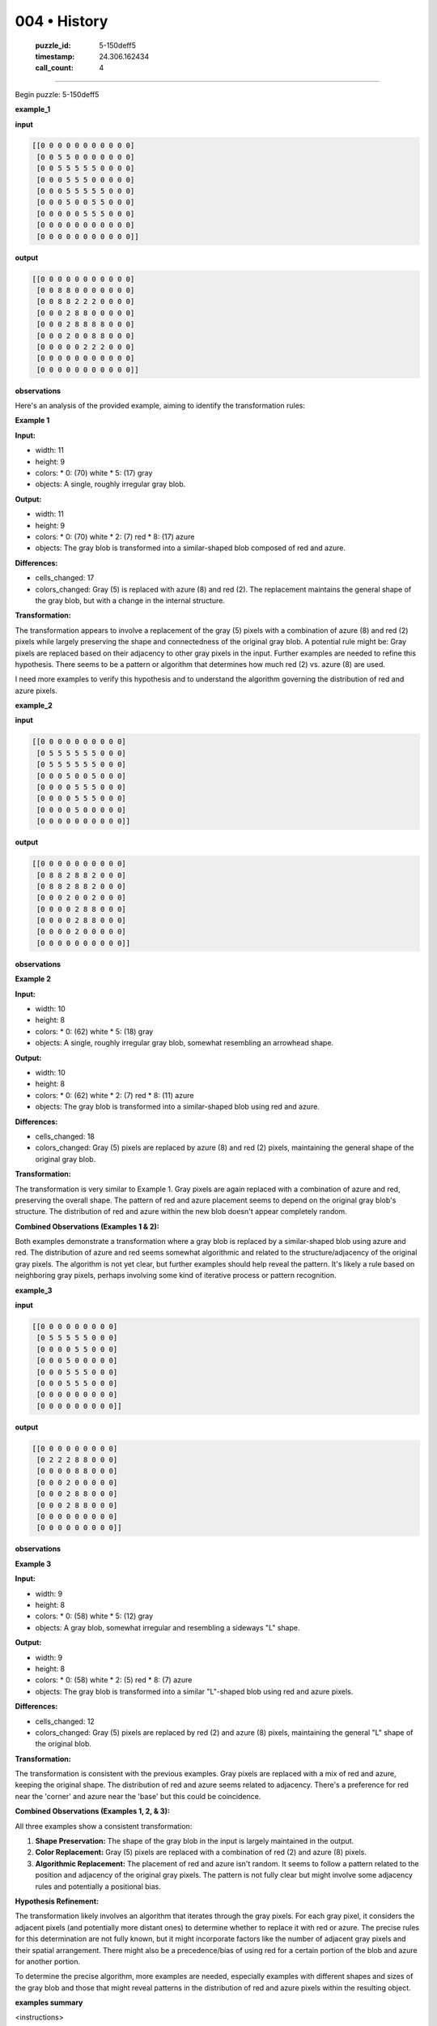 004 • History
=============

   :puzzle_id: 5-150deff5
   :timestamp: 24.306.162434
   :call_count: 4



====

Begin puzzle: 5-150deff5

**example_1**

**input**


.. code-block::

    [[0 0 0 0 0 0 0 0 0 0 0]
     [0 0 5 5 0 0 0 0 0 0 0]
     [0 0 5 5 5 5 5 0 0 0 0]
     [0 0 0 5 5 5 0 0 0 0 0]
     [0 0 0 5 5 5 5 5 0 0 0]
     [0 0 0 5 0 0 5 5 0 0 0]
     [0 0 0 0 0 5 5 5 0 0 0]
     [0 0 0 0 0 0 0 0 0 0 0]
     [0 0 0 0 0 0 0 0 0 0 0]]


.. image:: _images/000-example_1_input.png
   :alt: _images/000-example_1_input.png


**output**


.. code-block::

    [[0 0 0 0 0 0 0 0 0 0 0]
     [0 0 8 8 0 0 0 0 0 0 0]
     [0 0 8 8 2 2 2 0 0 0 0]
     [0 0 0 2 8 8 0 0 0 0 0]
     [0 0 0 2 8 8 8 8 0 0 0]
     [0 0 0 2 0 0 8 8 0 0 0]
     [0 0 0 0 0 2 2 2 0 0 0]
     [0 0 0 0 0 0 0 0 0 0 0]
     [0 0 0 0 0 0 0 0 0 0 0]]


.. image:: _images/000-example_1_output.png
   :alt: _images/000-example_1_output.png


**observations**

Here's an analysis of the provided example, aiming to identify the transformation rules:

**Example 1**

**Input:**

*   width: 11
*   height: 9
*   colors:
    *   0: (70) white
    *   5: (17) gray
*   objects: A single, roughly irregular gray blob.

**Output:**

*   width: 11
*   height: 9
*   colors:
    *   0: (70) white
    *   2: (7) red
    *   8: (17) azure
*   objects: The gray blob is transformed into a similar-shaped blob composed of red and azure.

**Differences:**

*   cells_changed: 17
*   colors_changed: Gray (5) is replaced with azure (8) and red (2).  The replacement maintains the general shape of the gray blob, but with a change in the internal structure.


**Transformation:**

The transformation appears to involve a replacement of the gray (5) pixels with a combination of azure (8) and red (2) pixels while largely preserving the shape and connectedness of the original gray blob.  A potential rule might be: Gray pixels are replaced based on their adjacency to other gray pixels in the input. Further examples are needed to refine this hypothesis.  There seems to be a pattern or algorithm that determines how much red (2) vs. azure (8) are used.

I need more examples to verify this hypothesis and to understand the algorithm governing the distribution of red and azure pixels.

**example_2**

**input**


.. code-block::

    [[0 0 0 0 0 0 0 0 0 0]
     [0 5 5 5 5 5 5 0 0 0]
     [0 5 5 5 5 5 5 0 0 0]
     [0 0 0 5 0 0 5 0 0 0]
     [0 0 0 0 5 5 5 0 0 0]
     [0 0 0 0 5 5 5 0 0 0]
     [0 0 0 0 5 0 0 0 0 0]
     [0 0 0 0 0 0 0 0 0 0]]


.. image:: _images/001-example_2_input.png
   :alt: _images/001-example_2_input.png


**output**


.. code-block::

    [[0 0 0 0 0 0 0 0 0 0]
     [0 8 8 2 8 8 2 0 0 0]
     [0 8 8 2 8 8 2 0 0 0]
     [0 0 0 2 0 0 2 0 0 0]
     [0 0 0 0 2 8 8 0 0 0]
     [0 0 0 0 2 8 8 0 0 0]
     [0 0 0 0 2 0 0 0 0 0]
     [0 0 0 0 0 0 0 0 0 0]]


.. image:: _images/001-example_2_output.png
   :alt: _images/001-example_2_output.png


**observations**

**Example 2**

**Input:**

*   width: 10
*   height: 8
*   colors:
    *   0: (62) white
    *   5: (18) gray
*   objects: A single, roughly irregular gray blob, somewhat resembling an arrowhead shape.


**Output:**

*   width: 10
*   height: 8
*   colors:
    *   0: (62) white
    *   2: (7) red
    *   8: (11) azure
*   objects:  The gray blob is transformed into a similar-shaped blob using red and azure.


**Differences:**

*   cells_changed: 18
*   colors_changed: Gray (5) pixels are replaced by azure (8) and red (2) pixels, maintaining the general shape of the original gray blob.


**Transformation:**

The transformation is very similar to Example 1.  Gray pixels are again replaced with a combination of azure and red, preserving the overall shape.  The pattern of red and azure placement seems to depend on the original gray blob's structure.  The distribution of red and azure within the new blob doesn't appear completely random.

**Combined Observations (Examples 1 & 2):**

Both examples demonstrate a transformation where a gray blob is replaced by a similar-shaped blob using azure and red.  The distribution of azure and red seems somewhat algorithmic and related to the structure/adjacency of the original gray pixels.  The algorithm is not yet clear, but further examples should help reveal the pattern.  It's likely a rule based on neighboring gray pixels, perhaps involving some kind of iterative process or pattern recognition.

**example_3**

**input**


.. code-block::

    [[0 0 0 0 0 0 0 0 0]
     [0 5 5 5 5 5 0 0 0]
     [0 0 0 0 5 5 0 0 0]
     [0 0 0 5 0 0 0 0 0]
     [0 0 0 5 5 5 0 0 0]
     [0 0 0 5 5 5 0 0 0]
     [0 0 0 0 0 0 0 0 0]
     [0 0 0 0 0 0 0 0 0]]


.. image:: _images/002-example_3_input.png
   :alt: _images/002-example_3_input.png


**output**


.. code-block::

    [[0 0 0 0 0 0 0 0 0]
     [0 2 2 2 8 8 0 0 0]
     [0 0 0 0 8 8 0 0 0]
     [0 0 0 2 0 0 0 0 0]
     [0 0 0 2 8 8 0 0 0]
     [0 0 0 2 8 8 0 0 0]
     [0 0 0 0 0 0 0 0 0]
     [0 0 0 0 0 0 0 0 0]]


.. image:: _images/002-example_3_output.png
   :alt: _images/002-example_3_output.png


**observations**

**Example 3**

**Input:**

*   width: 9
*   height: 8
*   colors:
    *   0: (58) white
    *   5: (12) gray
*   objects: A gray blob, somewhat irregular and resembling a sideways "L" shape.

**Output:**

*   width: 9
*   height: 8
*   colors:
    *   0: (58) white
    *   2: (5) red
    *   8: (7) azure
*   objects: The gray blob is transformed into a similar "L"-shaped blob using red and azure pixels.

**Differences:**

*   cells_changed: 12
*   colors_changed: Gray (5) pixels are replaced by red (2) and azure (8) pixels, maintaining the general "L" shape of the original blob.


**Transformation:**

The transformation is consistent with the previous examples. Gray pixels are replaced with a mix of red and azure, keeping the original shape.  The distribution of red and azure seems related to adjacency. There's a preference for red near the 'corner' and azure near the 'base' but this could be coincidence.



**Combined Observations (Examples 1, 2, & 3):**

All three examples show a consistent transformation:

1.  **Shape Preservation:** The shape of the gray blob in the input is largely maintained in the output.
2.  **Color Replacement:** Gray (5) pixels are replaced with a combination of red (2) and azure (8) pixels.
3.  **Algorithmic Replacement:** The placement of red and azure isn't random. It seems to follow a pattern related to the position and adjacency of the original gray pixels.  The pattern is not fully clear but might involve some adjacency rules and potentially a positional bias.

**Hypothesis Refinement:**

The transformation likely involves an algorithm that iterates through the gray pixels. For each gray pixel, it considers the adjacent pixels (and potentially more distant ones) to determine whether to replace it with red or azure.  The precise rules for this determination are not fully known, but it might incorporate factors like the number of adjacent gray pixels and their spatial arrangement.  There might also be a precedence/bias of using red for a certain portion of the blob and azure for another portion.

To determine the precise algorithm, more examples are needed, especially examples with different shapes and sizes of the gray blob and those that might reveal patterns in the distribution of red and azure pixels within the resulting object.

**examples summary**

<instructions>

- summarize your observations to explain the transformation of the input to output

- use code_execution to investigate properties, patterns and differences in the grids

<\instructions>


.. seealso::

   - :doc:`004-prompt`
   - :doc:`004-response`

